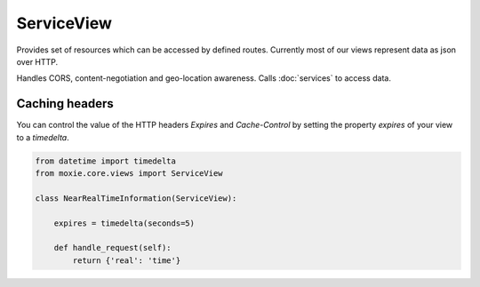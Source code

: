 ServiceView
===========

Provides set of resources which can be accessed by defined routes. Currently most of our views represent data as json over HTTP.

Handles CORS, content-negotiation and geo-location awareness. Calls :doc:`services` to access data.

Caching headers
---------------

You can control the value of the HTTP headers `Expires` and `Cache-Control`
by setting the property `expires` of your view to a `timedelta`.

.. code-block:: python

    from datetime import timedelta
    from moxie.core.views import ServiceView

    class NearRealTimeInformation(ServiceView):

        expires = timedelta(seconds=5)

        def handle_request(self):
            return {'real': 'time'}
